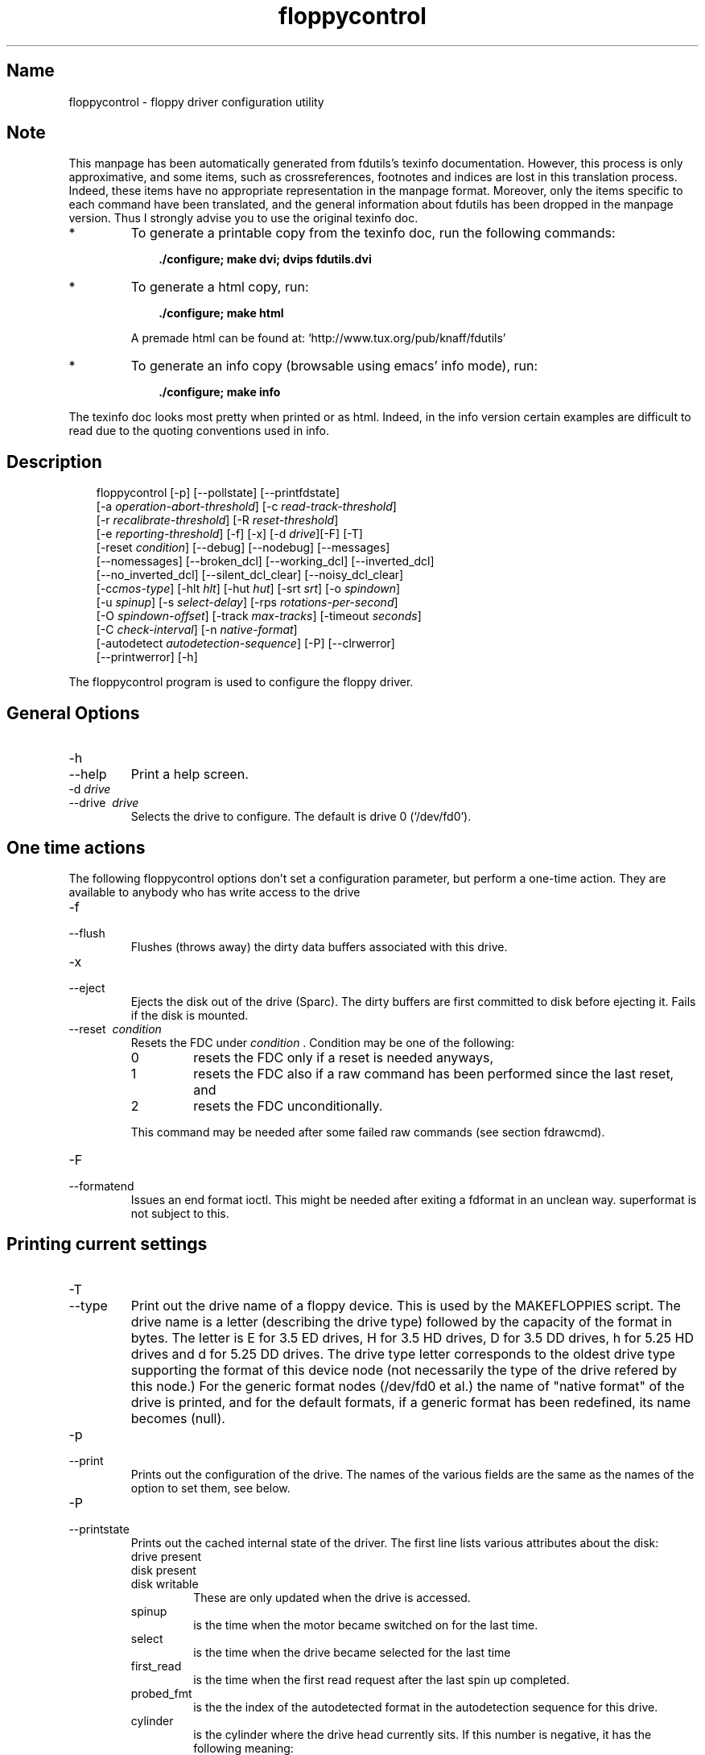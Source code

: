 .TH floppycontrol 1 "02Jul99" fdutils-5.3
.SH Name
floppycontrol - floppy driver configuration utility
'\" t
.de TQ
.br
.ns
.TP \\$1
..

.tr \(is'
.tr \(if`
.tr \(pd"

.SH Note
This manpage has been automatically generated from fdutils's texinfo
documentation.  However, this process is only approximative, and some
items, such as crossreferences, footnotes and indices are lost in this
translation process.  Indeed, these items have no appropriate
representation in the manpage format.  Moreover, only the items specific
to each command have been translated, and the general information about
fdutils has been dropped in the manpage version.  Thus I strongly advise
you to use the original texinfo doc.
.TP
* \ \ 
To generate a printable copy from the texinfo doc, run the following
commands:
 
.nf
.ft 3
.in +0.3i
    ./configure; make dvi; dvips fdutils.dvi
.fi
.in -0.3i
.ft R
.lp
 
\&\fR
.TP
* \ \ 
To generate a html copy,  run:
 
.nf
.ft 3
.in +0.3i
    ./configure; make html
.fi
.in -0.3i
.ft R
.lp
 
\&\fRA premade html can be found at:
\&\fR\&\f(CW\(ifhttp://www.tux.org/pub/knaff/fdutils\(is\fR
.TP
* \ \ 
To generate an info copy (browsable using emacs' info mode), run:
 
.nf
.ft 3
.in +0.3i
    ./configure; make info
.fi
.in -0.3i
.ft R
.lp
 
\&\fR
.PP
The texinfo doc looks most pretty when printed or as html.  Indeed, in
the info version certain examples are difficult to read due to the
quoting conventions used in info.
.SH Description
.iX "p floppycontrol"
.iX "c configuration of floppy driver"
.PP
 
.nf
.ft 3
.in +0.3i
\&\fR\&\f(CWfloppycontrol [\fR\&\f(CW-p] [\fR\&\f(CW--pollstate] [\fR\&\f(CW--printfdstate]
[\fR\&\f(CW-a \fIoperation-abort-threshold\fR\&\f(CW] [\fR\&\f(CW-c \fIread-track-threshold\fR\&\f(CW]
[\fR\&\f(CW-r \fIrecalibrate-threshold\fR\&\f(CW] [\fR\&\f(CW-R \fIreset-threshold\fR\&\f(CW]
[\fR\&\f(CW-e \fIreporting-threshold\fR\&\f(CW] [\fR\&\f(CW-f] [\fR\&\f(CW-x] [\fR\&\f(CW-d \fIdrive\fR\&\f(CW][\fR\&\f(CW-F] [\fR\&\f(CW-T]
[\fR\&\f(CW-reset \fIcondition\fR\&\f(CW] [\fR\&\f(CW--debug] [\fR\&\f(CW--nodebug] [\fR\&\f(CW--messages]
[\fR\&\f(CW--nomessages] [\fR\&\f(CW--broken_dcl] [\fR\&\f(CW--working_dcl] [\fR\&\f(CW--inverted_dcl]
[\fR\&\f(CW--no_inverted_dcl] [\fR\&\f(CW--silent_dcl_clear] [\fR\&\f(CW--noisy_dcl_clear]
[\fR\&\f(CW-c\fIcmos-type\fR\&\f(CW] [\fR\&\f(CW-hlt \fIhlt\fR\&\f(CW] [\fR\&\f(CW-hut \fIhut\fR\&\f(CW] [\fR\&\f(CW-srt \fIsrt\fR\&\f(CW] [\fR\&\f(CW-o \fIspindown\fR\&\f(CW]
[\fR\&\f(CW-u \fIspinup\fR\&\f(CW] [\fR\&\f(CW-s \fIselect-delay\fR\&\f(CW] [\fR\&\f(CW-rps \fIrotations-per-second\fR\&\f(CW]
[\fR\&\f(CW-O \fIspindown-offset\fR\&\f(CW] [\fR\&\f(CW-track \fImax-tracks\fR\&\f(CW] [\fR\&\f(CW-timeout \fIseconds\fR\&\f(CW]
[\fR\&\f(CW-C \fIcheck-interval\fR\&\f(CW] [\fR\&\f(CW-n \fInative-format\fR\&\f(CW]
[\fR\&\f(CW-autodetect \fIautodetection-sequence\fR\&\f(CW] [\fR\&\f(CW-P] [\fR\&\f(CW--clrwerror]
[\fR\&\f(CW--printwerror] [\fR\&\f(CW-h]
.fi
.in -0.3i
.ft R
.lp
 
\&\fR
.PP
The \fR\&\f(CWfloppycontrol\fR program is used to configure the floppy driver.
.PP
.SH General\ Options
.IP
.TP
\&\fR\&\f(CW-h\fR\ 
.TQ
\&\fR\&\f(CW--help\fR
Print a help screen.
.TP
\&\fR\&\f(CW-d\ \fIdrive\fR\&\f(CW\ \fR\ 
.TQ
\&\fR\&\f(CW--drive\ \fI\ drive\fR\&\f(CW\fR
Selects the drive to configure. The default is drive 0
(\fR\&\f(CW\(if/dev/fd0\(is\fR).
.PP
.SH One\ time\ actions
.iX "c ejecting a disk"
.iX "c flushing floppy cache"
.iX "c resetting controller"
.PP
The following \fR\&\f(CWfloppycontrol\fR options don't set a configuration
parameter, but perform a one-time action. They are available to anybody
who has write access to the drive
.TP
\&\fR\&\f(CW-f\ \ \fR\ 
.TQ
\&\fR\&\f(CW--flush\fR
Flushes (throws away) the dirty data buffers associated with this drive.
.TP
\&\fR\&\f(CW-x\ \ \fR\ 
.TQ
\&\fR\&\f(CW--eject\fR
Ejects the disk out of the drive (Sparc). The dirty buffers are first
committed to disk before ejecting it. Fails if the disk is mounted.
.TP
\&\fR\&\f(CW--reset\ \fI\ condition\fR\&\f(CW\fR\ 
Resets the FDC under
\&\fIcondition\fR . Condition may be one of the following:
.RS
.TP
\&\fR\&\f(CW0\fR\ 
resets the FDC only if a reset is needed anyways,
.TP
\&\fR\&\f(CW1\fR\ 
resets the FDC
also if a raw command has been performed since the last reset, and 
.TP
\&\fR\&\f(CW2\ \fR\ 
resets the FDC unconditionally.
.RE
.IP
This command may be needed after some failed raw commands
(see section  fdrawcmd).
.IP
.TP
\&\fR\&\f(CW-F\fR\ 
.TQ
\&\fR\&\f(CW--formatend\fR
Issues an end format ioctl. This might be needed after exiting a
\&\fR\&\f(CWfdformat\fR in an unclean way. \fR\&\f(CWsuperformat\fR is not subject to
this.
.PP
.SH Printing\ current\ settings
.iX "c printing current settings"
.iX "c determining drive type"
.iX "c detecting a disk change"
.IP
.TP
\&\fR\&\f(CW-T\fR\ 
.TQ
\&\fR\&\f(CW--type\fR
Print out the drive name of a floppy device. This is used by the
\&\fR\&\f(CWMAKEFLOPPIES\fR script. The drive name is a letter (describing the
drive type) followed by the capacity of the format in bytes. The letter
is E for 3.5 ED drives, H for 3.5 HD drives, D for 3.5 DD drives, h for
5.25 HD drives and d for 5.25 DD drives. The drive type letter
corresponds to the oldest drive type supporting the format of this
device node (not necessarily the type of the drive refered by this
node.)  For the generic format nodes (/dev/fd0 et al.)  the name of
"native format" of the drive is printed, and for the default formats, if
a generic format has been redefined, its name becomes \fR\&\f(CW(null)\fR.
.TP
\&\fR\&\f(CW-p\fR\ 
.TQ
\&\fR\&\f(CW--print\fR
Prints out the configuration of the drive. The names of the various
fields are the same as the names of the option to set them, see below.
.TP
\&\fR\&\f(CW-P\fR\ 
.TQ
\&\fR\&\f(CW--printstate\fR
Prints out the cached internal state of the driver. The first line lists
various attributes about the disk:
.RS
.TP
\&\fR\&\f(CWdrive\ present\fR\ 
.TQ
\&\fR\&\f(CWdisk\ present\fR
.TQ
\&\fR\&\f(CWdisk\ writable\fR
These are only updated when the drive is accessed.
.TP
\&\fR\&\f(CWspinup\fR\ 
is the time when the motor became switched on for the last time.
.TP
\&\fR\&\f(CWselect\fR\ 
is the time when the drive became selected for the last time
.TP
\&\fR\&\f(CWfirst_read\fR\ 
is the time when the first read request after the last spin up
completed.
.TP
\&\fR\&\f(CWprobed_fmt\fR\ 
is the the index of the autodetected format in the autodetection
sequence for this drive.
.TP
\&\fR\&\f(CWcylinder\fR\ 
is the cylinder where the drive head currently sits.  If this number is negative, it has the following meaning:
.RS
.TP
* \ \ 
-1 means that the driver doesn't know, but the controller does (a seek
command must be issued).
.TP
* \ \ 
-2 means that the controller doesn't know either, but is sure that it
not beyond the 80th track.  The drive needs a recalibration.
.TP
* \ \ 
-3 means that the head may be beyond the 80th track.  The drive needs
two successive recalibrations, because at each recalibration, the
controller only issues 80 move head commands per recalibration.
.RE
.TP
\&\fR\&\f(CWmaxblock\fR\ 
is the highest block number that has been read.
.TP
\&\fR\&\f(CWmaxcylinder\fR\ 
is a boolean which is set when a sector that is not on cylinder 0/head 0
has been read.  These are used for smart invalidation of the buffer
cache on geometry change.  The buffer cache of the drive is only
invalidated on geometry change when this change actually implies that a
block that has already been read changes position. This optimization is
useful for mtools which changes the geometry after reading the boot
sector.
.TP
\&\fR\&\f(CWgeneration\fR\ 
is roughly the number of disk changes noticed since boot. Disk changes
are noticed if the disk is actually changed, or if a flush command is
issued and for both cases if any I/O to/from the disk occurs. (i.e. if
you insert several disks, but don't do any I/O to them, the generation
number stays the same.)
.TP
\&\fR\&\f(CWrefs\fR\ 
is number of open file descriptors for this drive. It is always at
least one, because floppycontrol's file descriptor is counted too.
.TP
\&\fR\&\f(CWdevice\fR\ 
is format type (as derived from the minor device number) which is
currently being used.
.TP
\&\fR\&\f(CWlast_checked\fR\ 
is date (in jiffies) when the drive was last checked for a disk
change, and a disk was actually in the drive.
.RE
.IP
.TP
\&\fR\&\f(CW--pollstate\fR\ 
Polls the drive and then prints out the internal state of the
driver.(\fR\&\f(CW--Printstate\fR only prints out the cached information
without actually polling the drive for a disk change.)
.TP
\&\fR\&\f(CW--printfdcstate\fR\ 
Prints out the state of the controller where the target drive is
attached to.
.RS
.TP
\&\fR\&\f(CWspec1\fR\ 
.TQ
\&\fR\&\f(CWspec2\fR
are the current values of those registers.
.TP
\&\fR\&\f(CWrate\fR\ 
is current data transfer rate
.TP
\&\fR\&\f(CWrawcmd\fR\ 
is true if a raw command has been executed since the last reset. If this
is the case, a reset will be triggered when a drive on the same FDC is
next opened.
.TP
\&\fR\&\f(CWdor\fR\ 
is the value of the digital output register. The 4 high bits are a bit
mask describing which drives are spinning, the 2 low bits describe the
selected drive, bit 2 is used to reset the FDC, and bit 3 describes
whether this FDC has hold of the interrupt and the DMA. If you have two
FDCs, bit 3 is only set on one of them.
.TP
\&\fR\&\f(CWversion\fR\ 
is the version of the FDC. See \fR\&\f(CW\(iflinux/include/linux/fdreg.h\(is\fR for a
listing of the FDC version numbers.
.TP
\&\fR\&\f(CWreset\fR\ 
is true if a reset needs to be issued to the FDC before processing the
next request.
.TP
\&\fR\&\f(CWneed_configure\fR\ 
is true if this FDC needs configuration by the \fR\&\f(CWFD_CONFIGURE\fR
command.
.TP
\&\fR\&\f(CWhas_fifo\fR\ 
is set if the FDC understands the \fR\&\f(CWFD_CONFIGURE\fR command.
.TP
\&\fR\&\f(CWperp_mode\fR\ 
describes the perpendicular mode of this FDC. 0 is non-perpendicular mode,
2 is HD perpendicular mode, 3 is ED perpendicular mode, and 1 is unknown.
.TP
\&\fR\&\f(CWaddress\fR\ 
is the address of the first I/O port of the FDC.  Normally, this is
0x3f0 for the first FDC and 0x370 for the second.
.RE
.PP
.SH Drive\ type\ configuration\ and\ autodetection
.iX "c CMOS type"
.iX "c drive type"
.iX "c swapping drives"
.PP
The following options handle the different available drive types, such
as double density vs. high density vs. extra density drives, and 5 1/4
drives vs 3 1/2 drives.  Usually the drive type is stored in a
non-volatile memory, called CMOS, under the form of an integer ranging
from 1 to 6.
.PP
Different drive types are able to handle and autodetect different
formats (different autodetection lists). They also have different
"native format name". The native format is the "usual" format with the
highest capacity supported by the drive. (For example 720KB on a double
density 3 1/2 drive, and 1.2MB on a high density 5 1/4 drive.)
.PP
These settings are only changeable by the super user.
.TP
\&\fR\&\f(CW-c\ \fIcmos-type\fR\&\f(CW\fR\ 
.TQ
\&\fR\&\f(CW--cmos\ \fI\ cmos-type\fR\&\f(CW\fR
Set the virtual CMOS type of the floppy drive. This is useful if
.RS
.TP
* \ \ 
the physical CMOS type is wrong (this may happen with BIOSes
which use a non-standard mapping),
.TP
* \ \ 
you have more than two drives
(the physical CMOS may only describe up to two drives).
.TP
* \ \ 
you have a BIOS that allows swapping drives A: and B: for DOS.
.RE
 
Right now, this CMOS parameter is not used by the kernel, except for
feeding it back to other applications (for instance \fR\&\f(CWsuperformat\fR,
\&\fR\&\f(CWfloppymeter\fR or \fR\&\f(CWMAKEFLOPPIES\fR).  It is also possible to
supply a virtual CMOS type with the \fR\&\f(CWcmos\fR boot option
(see section  Boottime configuration).  If possible, I recommend you use the
boot option, rather than \fR\&\f(CWfloppycontrol\fR, because the boot option
also sets any parameters derived from the CMOS type, such as the
autodetection list and the native format, whereas \fR\&\f(CWfloppycontrol\fR
does not.
.TP
\&\fR\&\f(CW-A\ \ \fIautodetect-seq\fR\&\f(CW\ \fR\ 
.TQ
\&\fR\&\f(CW--autodetect\ \fI\ autodetect-seq\fR\&\f(CW\fR
Set the autodetection sequence (see section  Autodetection) The autodetection
sequence is a comma-separated list of at most eight format
descriptors. Each format descriptor is a format number optionally
followed by the letter \fR\&\f(CWt\fR.  For drive 0, the format number is the
minor device number divided by 4.  The autodetection sequence is used by
the driver to find out the format of a newly inserted disk. The formats
are tried one after the other, and the first matching format is
retained. To test the format, the driver tries to read the first sector
on the first track on the first head when \fR\&\f(CWt\fR is not given, or the
whole first track when \fR\&\f(CWt\fR is given. Thus, autodetection cannot
detect the number of tracks. However, this information is contained in
the boot sector, which is now accessible. The boot sector can then be
used by mtools to configure the correct number of tracks.
.IP
Example:
 
.nf
.ft 3
.in +0.3i
7,4,24t,25
.fi
.in -0.3i
.ft R
.lp
 
\&\fRmeans to try out the formats whose minor device numbers are 28 (1.44M),
16 (720KB), 96 (1.76MB), and 100 (1.92MB), in this order. For the 1.76MB
format, try to read the whole track at once.
.IP
Reading the whole track at once allows you to distinguish between two
formats which differ only in the number of sectors. (The format with the
most sectors must be tried first.)  If you use mtools, you do not need this feature, as mtools can figure out
the number of sectors without any help from the floppy driver, by
looking at the boot sector.
.IP
Reading the whole track at once may also speed up the first read by 200
milliseconds. However, if, on the other hand, you try to read a disk
which has less sectors than the format, you lose some time.
.IP
I suggest that you put the most often used format in the first place
(barring other constraints), as each format that is tried out takes
400 milliseconds.
.TP
\&\fR\&\f(CW-n\ \fInative-format\fR\&\f(CW\fR\ 
.TQ
\&\fR\&\f(CW--native_format\ \fI\ native-format\fR\&\f(CW\fR
Set the native format of this drive. The native format of a drive is the
highest standard format available for this drive. (Example: For a 5 1/4
HD drive it is the usual 1200K format.) This is format is used to make
up the format name for the generic device (which is the name of the
native format). This drive name is read back from the kernel by the
\&\fR\&\f(CWMAKEFLOPPIES\fR script which uses it to decide which device nodes to
create.
.PP
.SH Configuration\ of\ the\ disk\ change\ line
.iX "c disk change line"
.iX "c Thinkpad"
.iX "c disk change detection"
.iX "c disk absent during operation (false alert)"
.TP
\&\fR\&\f(CW--broken_dcl\fR\ 
Assumes that the disk change line of the drive is broken.  If this is
set, disk changes are assumed to happen whenever the device node is
first opened. The physical disk change line is ignored.
.IP
This option should be used if disk changes are either not detected at
all, or if disk changes are detected when the disk was actually not
changed.  If this option fixes the problem, I'd recommend that you try to
trace the root cause of the problem.  Indeed, this options results in
reduced performance due to spurious cache flushes.  
.IP
The following hardware problems may lead to a bad disk change line:
.RS
.TP
* \ \ 
If the floppy cable is not inserted straight, or if it is kinked, the
disk change line is likely to suffer, as it is on the edge of the cable.
Gently press on both connectors of the cable (drive and controller) to
insure that all wires make contact.  Visually inspect the cable, and if
it shows obvious traces of damage, get a new one.
.TP
* \ \ 
On some drives, the locations disk change line may be chosen by
jumper. Make sure that your floppy controller and your drive agree on
which line is the disk change line. 
.TP
* \ \ 
Some older drives (mostly double density 5 1/4 drives) don't have a disk
change line.  In this case, you have no choice other than to leave the
\&\fR\&\f(CWbroken_dcl\fR option on.
.RE
.TP
\&\fR\&\f(CW--working_dcl\fR\ 
Assumes that the disk change line works all right. Switching from
broken to working may lead to unexpected results after the first disk
change.
.TP
\&\fR\&\f(CW--inverted_dcl\fR\ 
Assumes that this disk drive uses an inverted disk change
line. Apparently this is the case for IBM thinkpads.
.TP
\&\fR\&\f(CW--no_inverted_dcl\fR\ 
Assumes that this drive follows the standard convention for the disk
change line.
.TP
\&\fR\&\f(CW--noisy_dcl_clear\fR\ 
Switches off silent disk change line clearing for this drive.
.PP
.SH Timing\ Parameters
.iX "c strange noises during seek"
.PP
This section describes how to configure drive timings.  To set these
parameters, you need superuser privileges. All times are in "jiffy"
units (10 milliseconds), unless otherwise specified.
.TP
\&\fR\&\f(CW--hlt\ \fI\ hlt\fR\&\f(CW\fR\ 
Set the head load time (in microseconds) for this floppy drive.  The
head load time describes how long the floppy controller waits after
seeking or changing heads before allowing access to a track.
.TP
\&\fR\&\f(CW--hut\ \fI\ hut\fR\&\f(CW\fR\ 
Set the head unload time (in microseconds) for this floppy drive.  The
head unload time describes how long the floppy controller waits after an
access before directing its attention to the other head, or before
seeking.
.TP
\&\fR\&\f(CW--srt\ \fI\ srt\fR\&\f(CW\fR\ 
Set the step rate (in microseconds) for this floppy drive.  The step
rate describes how long the drive head stays on one cylinder when
seeking.  Setting this value to low (too fast seeks) may make seeks
fail, because the motor doesn't follow fast enough.
.TP
\&\fR\&\f(CW-u\ \fIspinup-time\fR\&\f(CW\ \fR\ 
.TQ
\&\fR\&\f(CW--spinup\ \fI\ spinup-time\fR\&\f(CW\fR
Set the spinup time of the floppy drive. In order to do read or write
to the floppy disk, it must spin. It takes a certain time for the
motor to reach enough speed to read or write. This parameter describes
this time. The floppy driver doesn't try to access the drive before
the spinup time has elapsed. With modern controllers, you may set this time
to zero, as the controller itself enforces the right delay.
.TP
\&\fR\&\f(CW-o\ \fIspindown-time\fR\&\f(CW\ \fR\ 
.TQ
\&\fR\&\f(CW--spindown\ \fI\ spindown-time\fR\&\f(CW\fR
Set the spindown time of this floppy drive. The motor is not stopped
immediately after the operation completes, because there might be more
operations following. The spindown time is the time the driver waits
before switching off the motor.
.TP
\&\fR\&\f(CW-O\ \fIspindown-offset\fR\&\f(CW\ \fR\ 
.TQ
\&\fR\&\f(CW--spindown_offset\ \fI\ spindown-offset\fR\&\f(CW\fR
Set the spindown offset of this floppy drive. This parameter is used
to set the position in which the disk stops. This is useful to
minimize the next access time. (If the first sector is just near the
head at the very moment at which the disk has reached enough speed,
you win 200 milliseconds against the most unfavorable situation).
.IP
This is done by clocking the time where the first I/O request
completes, and using this time to calculate the current position of
the disk.
.TP
\&\fR\&\f(CW-s\ \fIselect-delay\fR\&\f(CW\ \fR\ 
.TQ
\&\fR\&\f(CW--select_delay\ \fI\ select-delay\fR\&\f(CW\fR
Set the \fIselect delay\fR of this floppy drive. This is the delay that
the driver waits after selecting the drive and issuing the first command
to it. For modern controllers/drives, you may set this to zero.
.TP
\&\fR\&\f(CW-C\ \fIcheck-interval\fR\&\f(CW\ \fR\ 
.TQ
\&\fR\&\f(CW--checkfreq\ \fI\ check-interval\fR\&\f(CW\fR
Set the maximal disk change check interval.  The disk change line is
checked whenever a read or write to the device is issued, and it has not
been checked for more than \fIinterval\fR jiffies.
.PP
.SH Debugging\ messages
.PP
This subsection describes how to switch the available debugging messages
on and off.
.IP
.TP
\&\fR\&\f(CW--debug\fR\ 
Switch debugging output on. The debugging information includes timing
information. This option might be useful to fine-tune the timing
options for your local setups. (But for most normal purposes, the
default values are good enough.)
.TP
\&\fR\&\f(CW--nodebug\fR\ 
Switch debugging output off.
.TP
\&\fR\&\f(CW--messages\fR\ 
Print informational messages after autodetection, geometry parameter
clearing and dma over/underruns.
.TP
\&\fR\&\f(CW--nomessages\fR\ 
Don't print informational messages after these events.
.PP
.SH Error\ Handling\ Options
.PP
The following options configure the behavior of the floppy driver in
case of read/write errors. They may be used by any user who has write
privileges for the drive. Whenever the floppy driver encounters an
error, a retry counter is incremented. If the value of this counter gets
bigger than the thresholds described below, the corresponding actions
are performed at the next retry. The counter is reset when the read or
write finally terminates, whether successfully or not.
.TP
\&\fR\&\f(CW-a\ \fIoperation-abort-trshld\fR\&\f(CW\ \fR\ 
.TQ
\&\fR\&\f(CW--abort\ \fI\ operation-abort-trshld\fR\&\f(CW\fR
Tell the floppy driver to stop trying to read/write a sector after
\&\fIoperation-abort-trshld\fR
retries, and signal the I/O error to the user.
.TP
\&\fR\&\f(CW-t\ \fIread-track-trshld\fR\&\f(CW\ \fR\ 
.TQ
\&\fR\&\f(CW--readtrack\ \fI\ read-track-trshld\fR\&\f(CW\fR
Tell the floppy driver to switch from track-reading mode to
sector-at-a-time-mode after
\&\fIread-track-trshld\fR
retries.
.TP
\&\fR\&\f(CW-r\ \fIrecalibrate-trshld\fR\&\f(CW\ \fR\ 
.TQ
\&\fR\&\f(CW--recalibrate\ \fI\ recalibrate-trshld\fR\&\f(CW\fR
Tell the floppy driver to recalibrate the drive after
\&\fIrecalibrate-trshld\fR retries.
.TP
\&\fR\&\f(CW-R\ \fIreset-treshold\fR\&\f(CW\ \fR\ 
.TQ
\&\fR\&\f(CW--reset\ \fI\ reset-threshold\fR\&\f(CW\fR
Tell the floppy driver to reset the controller after
\&\fIreset-threshold\fR retries. After a controller reset, the floppy
driver also recalibrates all drives connected to that controller.
.IP
.TP
\&\fR\&\f(CW-e\ \fIerror-report-trshld\fR\&\f(CW\ \fR\ 
.TQ
\&\fR\&\f(CW--reporting\ \fI\ error-report-trshld\fR\&\f(CW\fR
Tell the floppy driver to start printing error messages to the console
after \fIerror-report-trshld\fR retries.
.PP
.SH Write\ error\ reporting
.PP
Due to the buffer cache, write errors cannot always be reported to the
writing user program as soon as the write system call returns.  Indeed,
the actual writing may take place much later. If a write error is
encountered, the floppy driver stores information about it in its per
drive write error structure.  This write error structure stays until
explicitly cleared.  It can for example be queried by a backup program
which wants to make sure that the data has been written successfully.
.IP
.TP
\&\fR\&\f(CW--clrwerror\fR\ 
Clears the write error structure.
.TP
\&\fR\&\f(CW--printwerror\fR\ 
Prints the contents of the write error structure:
.RS
.TP
\&\fR\&\f(CWwrite_errors\fR\ 
is a count of how many write errors have occurred since the structure was last
cleared.
.TP
\&\fR\&\f(CWbadness\fR\ 
is the maximal number of retries that were needed to complete an
operation (reads, writes and formats).
.TP
\&\fR\&\f(CWfirst_error_sector\fR\ 
is where the first (chronologically) write error occurred.
.TP
\&\fR\&\f(CWfirst_error_generation\fR\ 
is the disk change generation in which did the first write error
occurred.  The disk change generation is a number which is incremented
at each disk change.
.TP
\&\fR\&\f(CWlast_error_sector\fR\ 
and
.TP
\&\fR\&\f(CWlast_error_generation\fR\ 
are similar.
.RE
.PP
.SH Other\ drive\ configuration\ options
.PP
This subsection lists per drive configuration options, which don't fit
in any other category.  They are available only to the superuser:
.IP
.TP
\&\fR\&\f(CW--tracks\ \fI\ max-tracks\fR\&\f(CW\fR\ 
Set the maximal numbers of physical tracks that this drive may
handle. If you have a drive which is only able to handle 80 tracks
(making strange noises when you try to format or read a disk with more
than 80 tracks), use this option to prevent unprivileged users of
damaging your drive by repeatedly reading disks with more than 80
tracks.
.IP
If you trust your users and your disks, you don't need this. With most
drives you don't need to worry anyways. See section More cylinders for
details.
.TP
\&\fR\&\f(CW-i\ \fIsector-interleave\fR\&\f(CW\ \fR\ 
.TQ
\&\fR\&\f(CW--interleave\ \fIsector-interleave\fR\&\f(CW\fR
Set the number of sectors beyond which sector interleaving will be used.
This option will only be used by the \fR\&\f(CWFDFMTTRK\fR ioctl.  The
\&\fR\&\f(CWfdformat\fR command, which is now considered obsolete, uses
\&\fR\&\f(CWFDFMTTRK\fR ioctl, but \fR\&\f(CWsuperformat\fR does not.
.IP
.SH See Also
Fdutils' texinfo doc
